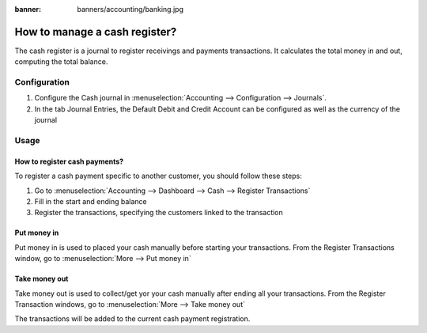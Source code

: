 :banner: banners/accounting/banking.jpg

==============================
How to manage a cash register?
==============================

The cash register is a journal to register receivings and payments transactions.
It calculates the total money in and out, computing the total balance.

Configuration
=============

.. image:: ./media/journal.png
   :align: center

1. Configure the Cash journal in :menuselection:`Accounting --> Configuration --> 
   Journals`.

2. In the tab Journal Entries, the Default Debit and Credit Account can be
   configured as well as the currency of the journal


.. demo:fields:: account.action_account_journal_form


Usage
=====

How to register cash payments?
------------------------------

To register a cash payment specific to another customer, you should follow
these steps:

1. Go to :menuselection:`Accounting --> Dashboard --> Cash --> Register
   Transactions`

2. Fill in the start and ending balance

3. Register the transactions, specifying the customers linked to the transaction

Put money in
------------

Put money in is used to placed your cash manually before starting your
transactions. From the Register Transactions window, go to :menuselection:`More
--> Put money in`

.. image:: ./media/put-money-in.png
   :align: center

Take money out
--------------

Take money out is used to collect/get yor your cash manually after
ending all your transactions. From the Register Transaction windows, go to :menuselection:`More
--> Take money out`

.. image:: ./media/put-money-out.png
   :align: center

The transactions will be added to the current cash payment registration.
